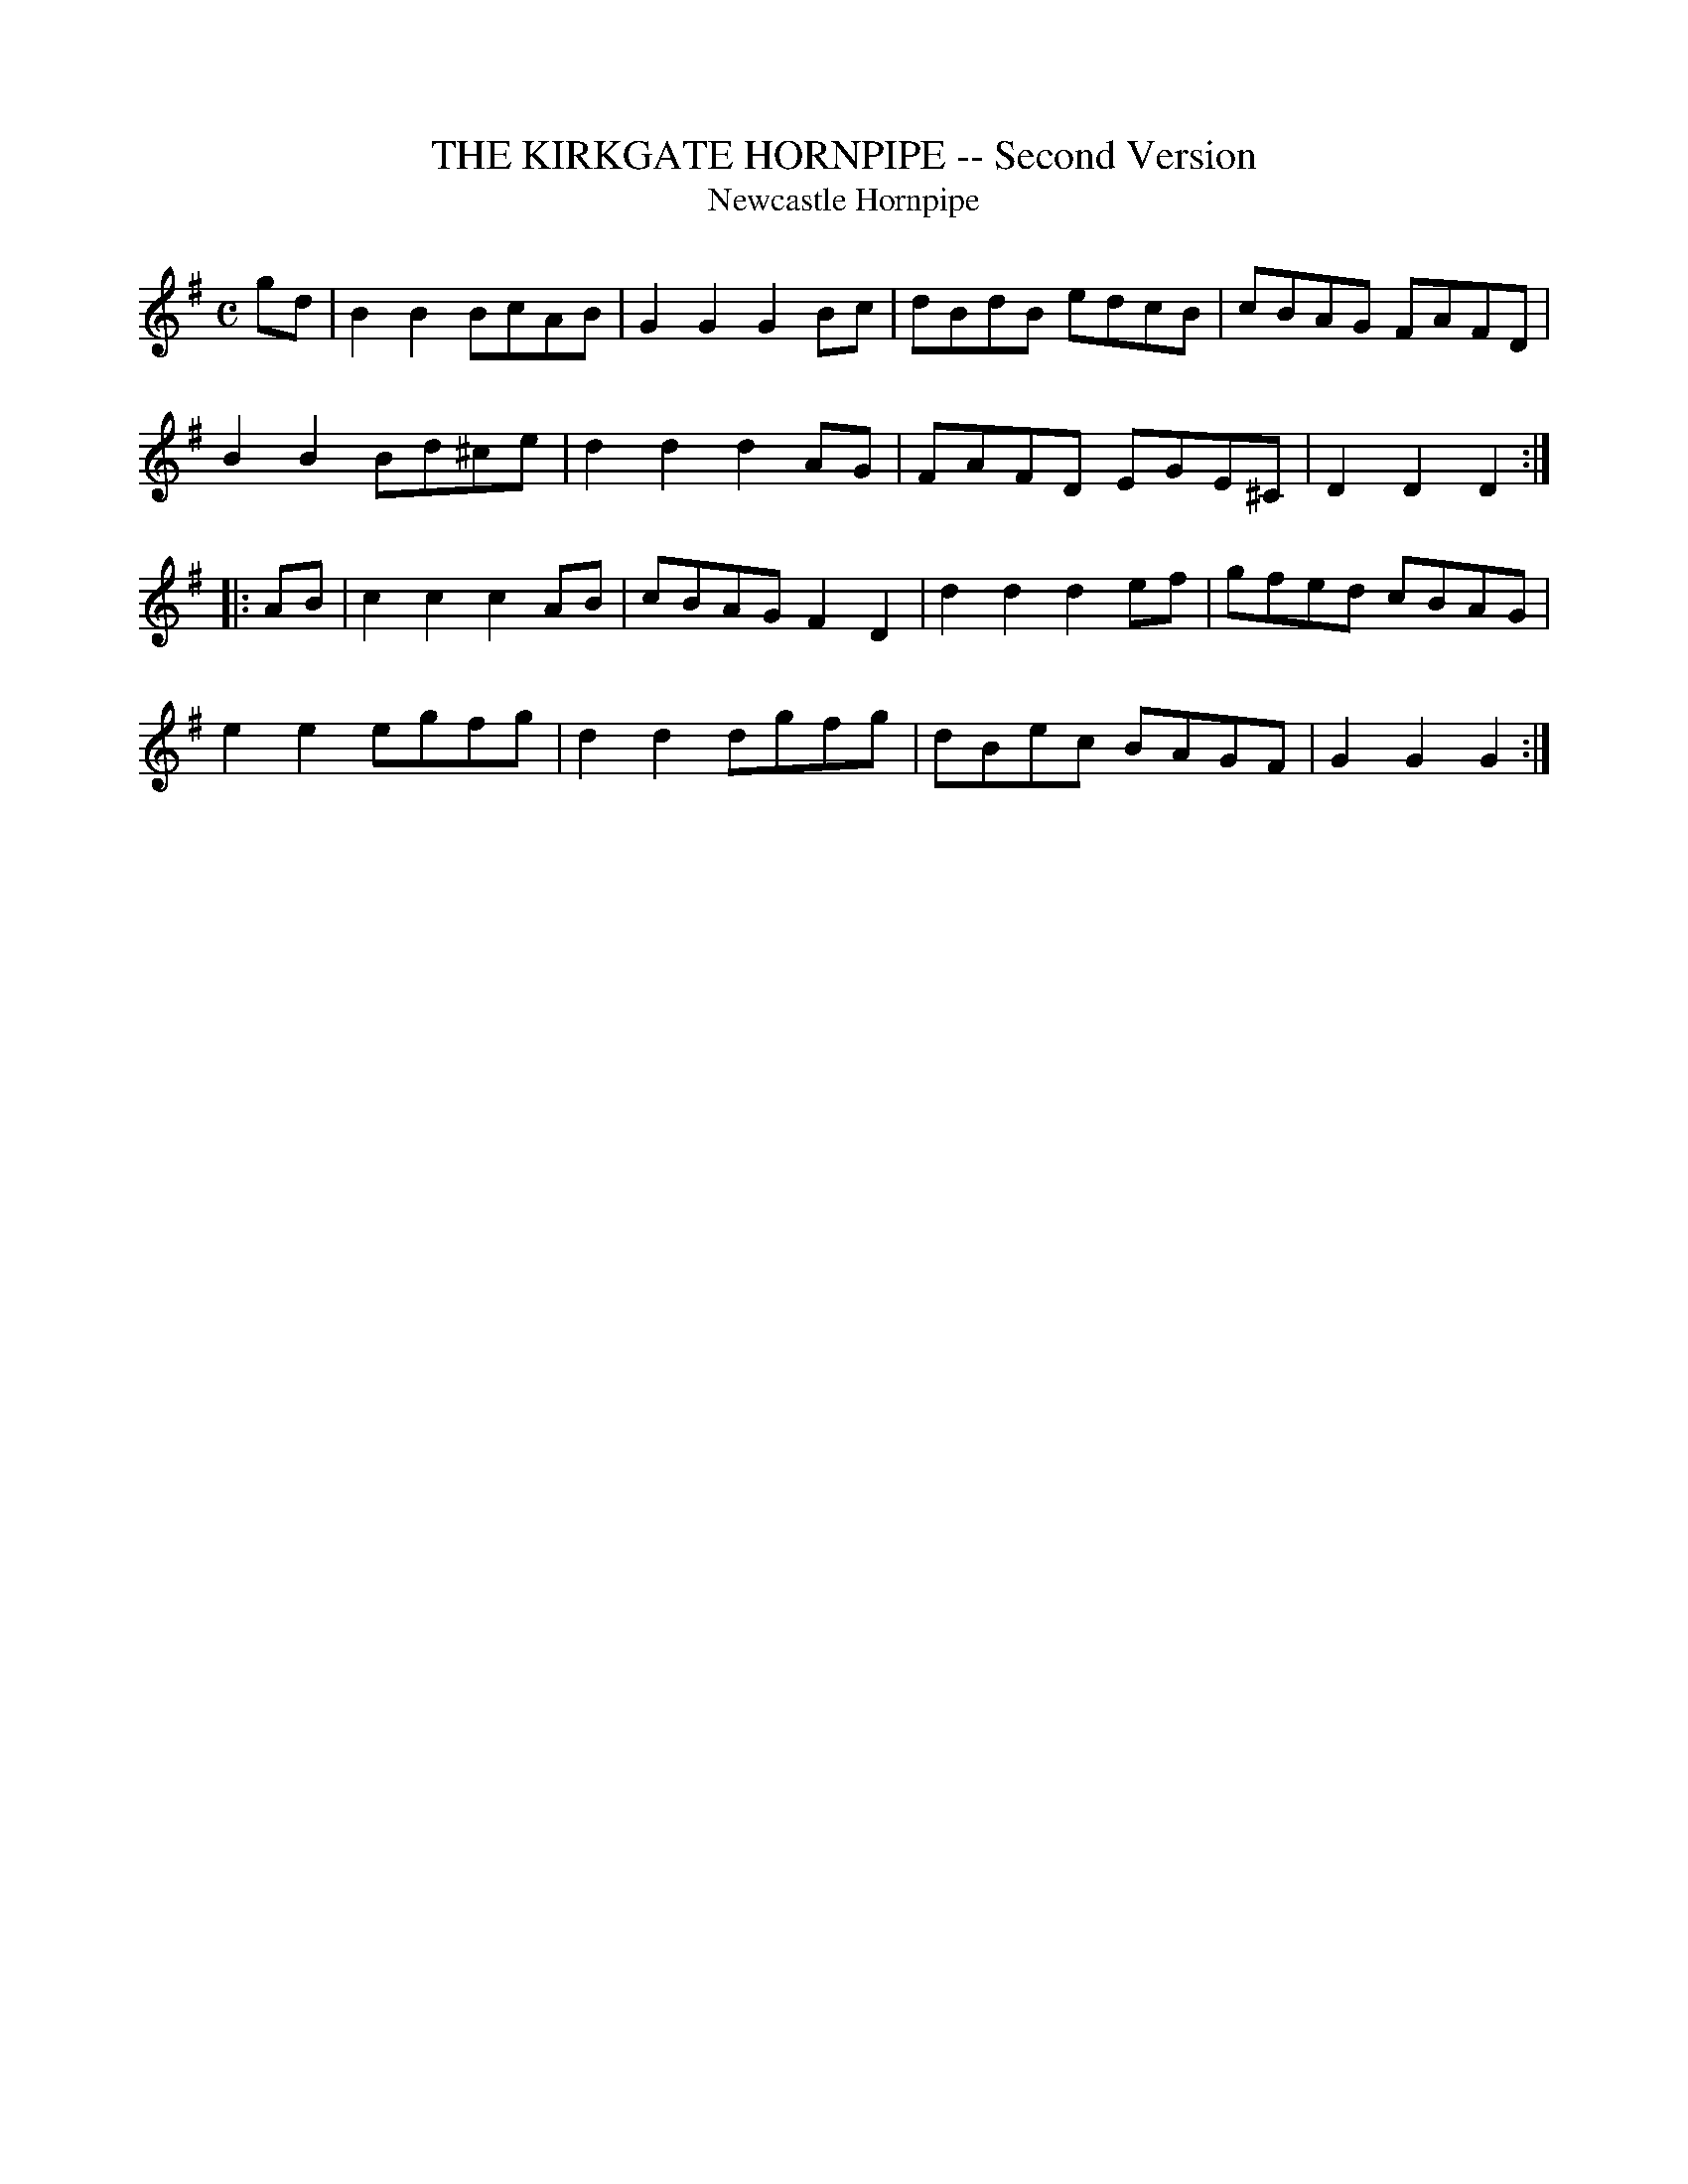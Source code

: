 X: 1
T: THE KIRKGATE HORNPIPE -- Second Version
T: Newcastle Hornpipe
B: "Old English Country Dances", Frank Kidson ed., William Reeves pub., London 1890
Z: 2010-9-26 John Chambers <jc:trillian.mit.edu>
M: C
L: 1/8
K: G
gd |\
B2B2 BcAB | G2G2 G2Bc | dBdB edcB | cBAG FAFD |
B2B2 Bd^ce | d2d2 d2AG | FAFD EGE^C | D2D2 D2 :|
|: AB |\
c2c2 c2AB | cBAG F2D2 | d2d2 d2ef | gfed cBAG |
e2e2 egfg | d2d2 dgfg | dBec BAGF | G2G2 G2 :|
